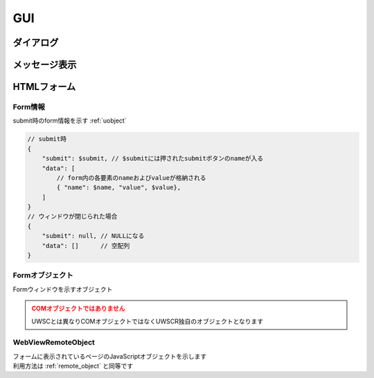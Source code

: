 GUI
===

ダイアログ
----------

.. function:: msgbox(メッセージ, [ボタン種=BTN_OK, x=EMPTY, y=EMPTY, フォーカス=EMPTY, リンク表示=FALSE])

    | メッセージボックスを表示します

    .. admonition:: クラス名
        :class: hint

        | メッセージボックスのクラス名は ``UWSCR.MsgBox`` です

    :param 文字列 メッセージ: ダイアログに表示するメッセージ
    :param ボタン定数 省略可 ボタン種: 表示するボタンを示す定数、 ``OR`` 連結で複数表示

        .. object:: BTN_YES

            はい

        .. object:: BTN_NO

            いいえ

        .. object:: BTN_OK

            OK

        .. object:: BTN_CANCEL

            キャンセル

        .. object:: BTN_ABORT

            中止

        .. object:: BTN_RETRY

            再試行

        .. object:: BTN_IGNORE

            無視

    :param 数値 省略可 x: ダイアログの初期表示位置のX座標を指定、省略時(EMPTY)なら画面中央
    :param 数値 省略可 y: ダイアログの初期表示位置のY座標を指定、省略時(EMPTY)なら画面中央

        .. admonition:: 前回表示位置に表示
            :class: hint

            | x, yに-1を指定するとそれぞれ前回表示した位置になります

    :param ボタン定数 省略可 フォーカス: カーソルの初期位置をボタン定数で指定、省略時や該当ボタンがない場合は一番左のボタンがフォーカスされます
    :param 真偽値 省略可 リンク表示: TRUEであればURLをクリック可能なリンクにする

    :return: 押されたボタンを示すボタン定数 (×ボタンで閉じられた場合は ``BTN_CANCEL``)

.. function:: input(メッセージ, [デフォルト値=EMPTY, マスク表示=FALSE, x=EMPTY, y=EMPTY])

    | インプットボックスを表示します

    .. admonition:: クラス名
        :class: hint

        | インプットボックスのクラス名は ``UWSCR.Input`` です

    :param 文字列または配列 メッセージ:

        .. object:: 文字列

            メッセージ欄に表示されるメッセージ

        .. object:: 文字列の配列

            | 1番目がメッセージ欄に表示される
            | 2番目以降はラベルとして表示され、ラベル毎に入力欄が追加される
            | ラベルは最大5つまで

    :param 文字列または配列 省略可 デフォルト値:

        .. object:: 文字列

            入力欄に予め入力しておく値

        .. object:: 文字列の配列

            入力欄毎のデフォルト入力値

    :param 真偽値または配列 省略可 マスク表示:

        .. object:: 真偽値

            入力欄をマスク表示するかどうか

        .. object:: 真偽値の配列

            入力欄毎のマスク設定

    :param 数値 省略可 x: ダイアログの初期表示位置のX座標を指定、省略時(EMPTY)なら画面中央
    :param 数値 省略可 y: ダイアログの初期表示位置のY座標を指定、省略時(EMPTY)なら画面中央

        .. admonition:: 前回表示位置に表示
            :class: hint

            | x, yに-1を指定するとそれぞれ前回表示した位置になります

    :return:

        .. object:: 入力欄が一つの場合

            入力された値、キャンセル時はEMPTY

        .. object:: 入力欄が複数の場合

            それぞれに入力された値の配列、キャンセル時は空配列

    .. admonition:: サンプルコード

        .. sourcecode:: uwscr

            // ラベルを2つ指定し入力欄を2つにする
            labels = ['ログイン', 'ユーザー名', 'パスワード']
            // 1つ目の入力欄のみデフォルト値を入れる
            default = ['UserA', EMPTY]
            // 2つ目の入力欄がマスクされるようにする
            mask = [FALSE, TRUE]

            // 入力値は配列で返る
            user = input(labels, default, mask)
            print 'ユーザー名: ' + user[0]
            print 'パスワード: ' + user[1]

    .. admonition:: ファイルのドラッグアンドドロップについて
        :class: hint

        | インプットボックスに対してExplorerなどからファイルをドラッグアンドドロップすると、そのファイルのパスが入力されます
        | 複数ファイルをドロップした場合はパスがタブ文字で連結されて入力されます
        | 入力欄が複数ある場合は、ドロップした入力欄にパスが挿入されます
        | 入力欄以外にドロップされた場合は一つ目の入力欄にパスが入ります

.. function:: slctbox(表示方法, タイムアウト秒, メッセージ=EMPTY, 表示項目, [表示項目2, ..., 表示項目31])
.. function:: slctbox(表示方法, タイムアウト秒, x, y, メッセージ=EMPTY, 表示項目, [表示項目2, ..., 表示項目29])
    :noindex:

    | セレクトボックスを表示します

    .. admonition:: クラス名
        :class: hint

        | セレクトボックスのクラス名は ``UWSCR.SlctBox`` です

    .. admonition:: 引数x, yについて
        :class: note

        | 第3、第4引数が数値であった場合はx, yが指定されたものとします
        | "100" など数値に変換できる文字列であってもここでは数値として扱われません
        | x, yの有無による表示項目として渡せる引数の数が変わります

    :param SLCT定数 表示方法: 項目の表示方法および戻り値の形式を示す定数

        | 表示方法と戻り値の形式をそれぞれ一つずつ ``OR`` で連結できます

        | 表示方法

            .. object:: SLCT_BTN

                ボタン

            .. object:: SLCT_CHK

                チェックボックス

            .. object:: SLCT_RDO

                ラジオボタン

            .. object:: SLCT_CMB

                コンボボックス

            .. object:: SLCT_LST

                リストボックス

        | 戻り値の形式

            .. object:: SLCT_STR

                項目名を返す

            .. object:: SLCT_NUM

                インデックス番号で返す

    :param 数値 タイムアウト秒: 指定秒数経過で自動的にダイアログを閉じる (キャンセル扱い)、0ならタイムアウトなし
    :param 数値 省略可 x: ダイアログの初期表示位置のX座標を指定、省略時(EMPTY)なら画面中央
    :param 数値 省略可 y: ダイアログの初期表示位置のY座標を指定、省略時(EMPTY)なら画面中央

        .. admonition:: 前回表示位置に表示
            :class: hint

            | x, yに-1を指定するとそれぞれ前回表示した位置になります

    :param 文字列 省略可 メッセージ: メッセージ欄に表示されるメッセージ
    :param 文字列または配列 表示項目: 表示される項目名、または項目名を格納した配列
    :param 文字列または配列 表示項目2-31: 表示される項目名、または項目名を格納した配列
    :return:

        | ``SLCT_NUM`` および ``SLCT_STR`` 未指定時

            | 選択項目に応じた定数が返る
            | n番目の項目が選ばれれば ``SLCT_n``
            | ``SLCT_1`` から ``SLCT_31`` まで

            .. object:: SLCT_CHK, SLCT_LST 以外

                | 選択項目を示す値が返る

            .. object:: SLCT_CHK, SLCT_LST 指定時

                | 選択項目の値が合算される

                .. admonition:: 例

                    3番目と5番目が選ばれた場合 ``SLCT_3 or SLCT_5`` が返る

            .. warning:: 表示項目の配列指定で項目数が31を超える場合に、32個目以上を選択するとエラーになります

        | ``SLCT_NUM`` 指定時

            .. object:: SLCT_CHK, SLCT_LST 以外

                | 選択位置のインデックス値(0から)が返る

            .. object:: SLCT_CHK, SLCT_LST 指定時

                | 選択位置のインデックス値を格納した配列

            .. note:: 項目数が31を超えてもOK

        | ``SLCT_STR`` 指定時

            .. object:: SLCT_CHK, SLCT_LST 以外

                | 選択した項目の表示名

            .. object:: SLCT_CHK, SLCT_LST 指定時

                | 選択した項目の表示名を格納した配列

            .. note:: 項目数が31を超えてもOK

        | キャンセル時

            ``-1`` を返す

    .. admonition:: UWSCとの違い
        :class: caution

        - タイムアウト時の戻り値が0ではなく-1になった
        - 表示項目に連想配列を渡した場合、値でなはくキーが表示される
        - ``SLCT_CHK``, ``SLCT_LST`` 指定時の戻り値がタブ文字連結された文字列ではなく配列になった

.. function:: popupmenu(メニュー項目, [x=EMPTY, y=EMPTY])

    | ポップアップメニューを表示します

    :param 配列 メニュー項目: 表示項目を示す配列、要素が配列の場合サブメニューになる
    :param 数値 省略可 x: メニュー表示位置のX座標を指定、省略時(EMPTY)はマウスカーソル位置
    :param 数値 省略可 y: メニュー表示位置のY座標を指定、省略時(EMPTY)はマウスカーソル位置

    :return: 選択した項目の表示名、メニューの外側を選んだ場合はEMPTY

    .. admonition:: サンプルコード

        .. sourcecode:: uwscr

            // サブメニュー表示方法
            list = ["項目1", "項目2", "サブメニュー", ["サブ項目1", "サブ項目2"], "項目3"]
            // 要素を配列にすると直前の項目のサブメニューになる
            selected = popupmenu(list)
            // 項目1
            // 項目2
            // サブメニュー > サブ項目1
            //                サブ項目2
            // 項目3

            // ネストも可能
            list = ["menu", ["branch1", "branch2", ["leaf1", "leaf2"]]]
            popupmenu(list)

    .. admonition:: UWSCとの違い
        :class: caution

        - メニュー項目に連想配列を渡した場合、値ではなくキーが表示されます
        - メニュー項目を選んだ場合の戻り値が項目のインデックス値ではなく選択項目の表示名になりました
        - メニュー項目外を選んだ場合の戻り値が-1ではなくEMPTYになりました

メッセージ表示
--------------

.. function:: balloon(メッセージ, [X=0, Y=0, 変形=FUKI_DEFAULT, フォントサイズ=EMPTY, 文字色=$000000, 背景色=$00FFFF, 透過=0])
.. function:: fukidasi(メッセージ, [X=0, Y=0, 変形=FUKI_DEFAULT, フォントサイズ=EMPTY, 文字色=$000000, 背景色=$00FFFF, 透過=0])

    | 吹き出しを表示します

    :param 文字列 メッセージ: 表示するメッセージ
    :param 数値 省略可 X: 表示位置 (X座標)
    :param 数値 省略可 Y: 表示位置 (Y座標)
    :param 定数 省略可 変形: 変形方法を示す定数を指定

        .. object:: FUKI_DEFAULT

            | 変形しない

        .. object:: FUKI_UP

            | 吹き出しに上向きの嘴を付ける

        .. object:: FUKI_DOWN

            | 吹き出しに下向きの嘴を付ける

        .. object:: FUKI_LEFT

            | 吹き出しに左向きの嘴を付ける

        .. object:: FUKI_RIGHT

            | 吹き出しに右向きの嘴を付ける

        .. object:: FUKI_ROUND

            | 吹き出しの角を丸くする

        .. object:: FUKI_POINT

            | 嘴定数に加えることで、表示位置の基準を吹き出しの左上ではなく嘴の先にする

            .. sourcecode:: uwscr

                balloon("マウスカーソル位置が吹き出しの左上", G_MOUSE_X, G_MOUSE_Y, FUKI_DOWN)
                sleep(2)
                balloon("マウスカーソル位置に嘴を向ける", G_MOUSE_X, G_MOUSE_Y, FUKI_DOWN or FUKI_POINT)
                sleep(2)


    :param 数値 省略可 フォントサイズ: 表示される文字のサイズ、EMPTY時はフォント設定に従う
    :param 数値 省略可 フォント名: 表示される文字のフォント、EMPTY時はフォント設定に従う
    :param 数値 省略可 文字色: 文字の色をBGR値で指定、省略時は黒
    :param 数値 省略可 背景色: 背景の色をBGR値で指定、省略時は黄色

        .. hint:: BGRの例

                - 青: ``$FF0000``
                - 緑: ``$00FF00``
                - 赤: ``$0000FF``
                - 白: ``$FFFFFF``
                - 黒: ``$000000``
                - 黄: ``$00FFFF``

        .. admonition:: UWSCとの違い
            :class: hint

            | 色指定を0にした場合、黄色ではなく黒になります

    :param 数値 省略可 透過: ウィンドウを透過させます

        - 0: 透過させない
        - 1～255: 数値が大きいほど透明度が高い
        - -1: 背景を透明にするが枠線は残る
        - -2: 背景と枠線を透明にする

    :return: なし

    .. admonition:: 吹き出しの表示は1スレッドにつき1つまで
        :class: hint

        | 吹き出し表示中にballoon()を呼ぶと、以前の吹き出しは削除され新たな吹き出しが表示されます
        | 吹き出し表示中に別のスレッドでballoonを呼んだ場合はそれぞれ表示されます


.. function:: logprint(表示フラグ, [X=EMPTY, Y=EMPTY, 幅=EMPTY, 高さ=EMPTY])

    | printウィンドウの表示状態を変更します

    .. admonition:: print窓が無効の場合
        :class: caution

        | print窓が無効の場合この関数は無視されます
        | 以下のいずれかの場合のみこの関数は有効です

        - ``OPTION GUIPRINT`` がTRUEに指定されている
        - 設定ファイルの ``options.gui_print`` がTRUEになっている
        - ウィンドウ強制モード(``uwscr --window``)で起動している
        - UWSCRがguiビルドの場合

    :param 真偽値 表示フラグ:

        .. object:: TRUE

            | print窓を表示する

        .. object:: FALSE

            | print窓を非表示にする
            | 既に表示済みなら消す

    :param 数値 省略可 X: 表示位置 (X座標)、EMPTYなら現状維持
    :param 数値 省略可 Y: 表示位置 (Y座標)、EMPTYなら現状維持
    :param 数値 省略可 幅: 表示サイズ (幅)、EMPTYなら現状維持
    :param 数値 省略可 高さ: 表示サイズ (高さ)、EMPTYなら現状維持
    :return: なし

HTMLフォーム
------------

.. function:: createform(HTMLファイル, タイトル, [非同期フラグ=FALSE, オプション=FOM_DEFAULT, 幅=EMPTY, 高さ=EMPTY, X=EMPTY, Y=EMPTY])

    | 関数の説明

    .. admonition:: WebView2 Runtimeが必要です
        :class: caution

        | ``Microsoft Edge WebView2 Runtime`` がインストールされていない場合この関数はエラーになります

    .. admonition:: UWSCとは互換性がありません
        :class: warning

        | UWSCではIEコンポーネントを利用していたのに対してUWSCRではWebView2を利用しています
        | そのためUWSCで実行していたコードが動作しない場合があります

    :param 文字列 HTMLファイル: 表示したいHTMLファイルのパス

        .. admonition:: ファイルの配置について
            :class: hint

            | HTMLファイルから別のファイルを参照する場合、もとのHTMLファイルを起点とした相対パスを指定します
            |

            - C:\\Test\\
                - form.html
                    - js\\
                        - form.js
                    - css\\
                        - form.css
                    - img\\
                        - form.png

            .. code-block:: html

                <!DOCTYPE html>
                <html lang="ja">
                <head>
                    <meta charset="UTF-8">
                    <title>別ファイル参照例</title>
                    <link rel="stylesheet" href="css/form.css">
                    <script src="js/form.js"></script>
                </head>
                <body>
                    <img src="img/form.png">
                    <form>
                        <input type="submit" value="OK" name="OK">
                    </form>
                </body>
                </html>

            .. sourcecode:: uwscr

                html = "c:\test\form.html"
                r = createform(html, "test")

    :param 文字列 タイトル: ウィンドウタイトル
    :param 真偽値 省略可 非同期フラグ: 非同期で実行するかどうか

        - FALSE: submitボタンが押される、またはウィンドウが閉じられるまで待機する
        - TRUE: 関数実行後にウィンドウが表示されたら制御を返す

    :param 定数 省略可 オプション: 以下の定数の組み合わせ(OR連結)を指定

        .. object:: FOM_NOICON

            | 閉じるボタンを非表示にする

        .. object:: FOM_MINIMIZE

            | 最小化ボタンを表示する

        .. object:: FOM_MAXIMIZE

            | 最大化ボタンを表示する

        .. object:: FOM_NOHIDE

            | submitボタンが押されてもウィンドウを閉じない

        .. object:: FOM_NOSUBMIT

            | submitボタンが押されてもsubmitに割り当てられた処理(action)を行わない

        .. object:: FOM_NORESIZE

            | ウィンドウのサイズ変更不可

        .. object:: FOM_BROWSER

            | 互換性のために残されていますが使用できません (指定しても無視されます)

        .. object:: FOM_FORMHIDE

            | ウィンドウを非表示で起動する

        .. object:: FOM_TOPMOST

            | ウィンドウを最前面に固定

        .. object:: FOM_NOTASKBAR

            | タスクバーにアイコンを表示しない

        .. object:: FOM_FORM2

            | 互換性のために残されていますが使用できません (指定しても無視されます)

        .. object:: FOM_DEFAULT

            | オプションなし (0)

    :param 数値 省略可 幅: ウィンドウの幅
    :param 数値 省略可 高さ: ウィンドウの高さ
    :param 数値 省略可 X: ウィンドウのX座標
    :param 数値 省略可 Y: ウィンドウのY座標
    :rtype: :ref:`form_data` または :ref:`form_object`
    :return: 非同期フラグによる

        - FALSE: :ref:`form_data`
        - TRUE: :ref:`form_object`

    .. code-block:: html

        <!DOCTYPE html>
        <html lang="ja">
        <head>
            <meta charset="UTF-8">
            <title>Sample.html</title>
        </head>
        <body>
            <form>
                <div>
                    <span>ユーザー名</span>
                    <input type="text" name="user">
                </div>
                <div>
                    <span>パスワード</span>
                    <input type="password" name="pwd">
                </div>
                <div>
                    <select name="slct">
                        <option value="foo">foo</option>
                        <option value="bar">bar</option>
                        <option value="baz">baz</option>
                    </select>
                </div>
                <div>
                    <textarea name="txt" cols="30" rows="10"></textarea>
                </div>
                <div>
                    <input type="submit" value="OK" name="OK">
                    <input type="submit" value="Cancel" name="Cancel">
                </div>
            </form>
        </body>
        </html>

    .. sourcecode:: uwscr

        r = createform("sample.html", "Sample")
        select r.submit
            case "OK"
                print "OKが押されました"
                print "formの値は以下です"
                for data in r.data
                    print data.name + ": " + data.value
                next
            case "Cancel"
                print 'キャンセルされました'
            case NULL
                print 'submitされずにウィンドウが閉じられました'
        selend

.. _form_data:

Form情報
^^^^^^^^

submit時のform情報を示す :ref:`uobject`

.. code-block:: js

    // submit時
    {
        "submit": $submit, // $submitには押されたsubmitボタンのnameが入る
        "data": [
            // form内の各要素のnameおよびvalueが格納される
            { "name": $name, "value", $value},
        ]
    }
    // ウィンドウが閉じられた場合
    {
        "submit": null, // NULLになる
        "data": []      // 空配列
    }

.. _form_object:

Formオブジェクト
^^^^^^^^^^^^^^^^

| Formウィンドウを示すオブジェクト

.. admonition:: COMオブジェクトではありません
    :class: caution

    | UWSCとは異なりCOMオブジェクトではなくUWSCR独自のオブジェクトとなります

.. class:: Form

    .. property:: Document

        | フォームに表示されているページのdocumentオブジェクト

        :rtype: :ref:`webview_remote_object`

    .. method:: Wait()

        | ウィンドウが閉じられるのを待つ

        :rtype: :ref:`form_data`
        :return:

            | submit時のform情報を示す :ref:`form_data` オブジェクト
            | submitせず閉じた場合は ``submit`` がNULLになります

        .. sourcecode:: uwscr

            // test.htmlにはOKとCancelのsubmitボタンがあるものとする
            f = createform("test.html", "Test", true)
            result = f.wait()
            select result.submit
                case "OK"
                    for data in result.data
                        print data.name + ": " + data.value
                    next
                case "Cancel"
                    print "キャンセルされました"
                case NULL
                    print "ウィンドウが閉じられました"
                default
                    print "なにかおかしいです"
            selend

    .. method:: SetVisible([表示フラグ=TRUE])

        | ウィンドウの表示状態を変更する

        :param 真偽値 省略可 表示フラグ: TRUEで表示、FALSEで非表示
        :return: なし

    .. method:: Close()

        | ウィンドウを閉じる

        :return: なし

    .. method:: SetEventHandler(エレメント, イベント, 関数)

        | 任意のイベント発生時に実行する関数を登録します
        | 関数は引数を2つまで受けられます、内訳は以下の通りです

        1. イベント発生エレメントのvalue値
        2. イベント発生エレメントのname属性値

        :param WebViewRemoteObject エレメント: イベント発生元のエレメントを示す :ref:`webview_remote_object`
        :param 文字列 イベント: イベント名
        :param ユーザー定義関数 関数: イベント発生時に実行される関数
        :return: なし

        .. sourcecode:: uwscr

            f = createform("test.html", "Test", true)
            select = f.document.querySelector("select")
            f.SetEventHandler(select, "change", on_select_change)

            button = f.document.querySelector("input[type=button]")
            f.SetEventHandler(button, "click", on_button_click)

            f.wait()

            // 1つ目の引数でイベント発生エレメントのvalue
            // 2つ目の引数でnameを受ける
            procedure on_select_change(value, name)
                print value
                print name
            fend

            // 引数は必須ではない
            procedure on_button_click()
                print "クリックされました"
            fend

.. _webview_remote_object:

WebViewRemoteObject
^^^^^^^^^^^^^^^^^^^

| フォームに表示されているページのJavaScriptオブジェクトを示します
| 利用方法は :ref:`remote_object` と同等です


